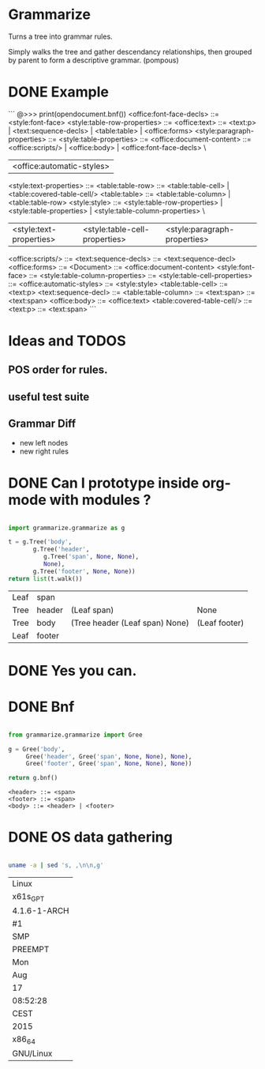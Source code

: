 * Grammarize

  Turns a tree into grammar rules.

  Simply walks the tree and gather descendancy relationships, then
  grouped by parent to form a descriptive grammar. (pompous)

* DONE Example

  ```
  @>>> print(opendocument.bnf())
  <office:font-face-decls> ::= <style:font-face>
  <style:table-row-properties> ::=
  <office:text> ::= <text:p> | <text:sequence-decls> | <table:table> | <office:forms>
  <style:paragraph-properties> ::=
  <style:table-properties> ::=
  <office:document-content> ::= <office:scripts/> | <office:body> | <office:font-face-decls> \
			      | <office:automatic-styles>
  <style:text-properties> ::=
  <table:table-row> ::= <table:table-cell> | <table:covered-table-cell/>
  <table:table> ::= <table:table-column> | <table:table-row>
  <style:style> ::= <style:table-row-properties> | <style:table-properties> | <style:table-column-properties> \
		  | <style:text-properties> | <style:table-cell-properties> | <style:paragraph-properties> |
  <office:scripts/> ::=
  <text:sequence-decls> ::= <text:sequence-decl>
  <office:forms> ::=
  <Document> ::= <office:document-content>
  <style:font-face> ::=
  <style:table-column-properties> ::=
  <style:table-cell-properties> ::=
  <office:automatic-styles> ::= <style:style>
  <table:table-cell> ::= <text:p>
  <text:sequence-decl> ::=
  <table:table-column> ::=
  <text:span> ::= <text:span>
  <office:body> ::= <office:text>
  <table:covered-table-cell/> ::=
  <text:p> ::= <text:span>
  ```

* Ideas and TODOS

** POS order for rules.

** useful test suite

** Grammar Diff

   - new left nodes
   - new right rules

* DONE Can I prototype inside org-mode with modules ?

  #+BEGIN_SRC python

  import grammarize.grammarize as g

  t = g.Tree('body',
	     g.Tree('header',
		    g.Tree('span', None, None),
		    None),
	     g.Tree('footer', None, None))
  return list(t.walk())

  #+END_SRC

  #+RESULTS:
  | Leaf | span   |                                |               |
  | Tree | header | (Leaf span)                    | None          |
  | Tree | body   | (Tree header (Leaf span) None) | (Leaf footer) |
  | Leaf | footer |                                |               |

* DONE Yes you can.

* DONE Bnf

  #+BEGIN_SRC python

  from grammarize.grammarize import Gree

  g = Gree('body',
	   Gree('header', Gree('span', None, None), None),
	   Gree('footer', Gree('span', None, None), None))

  return g.bnf()

  #+END_SRC

  #+RESULTS:
  : <header> ::= <span>
  : <footer> ::= <span>
  : <body> ::= <header> | <footer>

* DONE OS data gathering

  #+BEGIN_SRC bash

  uname -a | sed 's, ,\n\n,g'

  #+END_SRC

  #+RESULTS:
  | Linux        |
  | x61s_GPT     |
  | 4.1.6-1-ARCH |
  | #1           |
  | SMP          |
  | PREEMPT      |
  | Mon          |
  | Aug          |
  | 17           |
  | 08:52:28     |
  | CEST         |
  | 2015         |
  | x86_64       |
  | GNU/Linux    |

